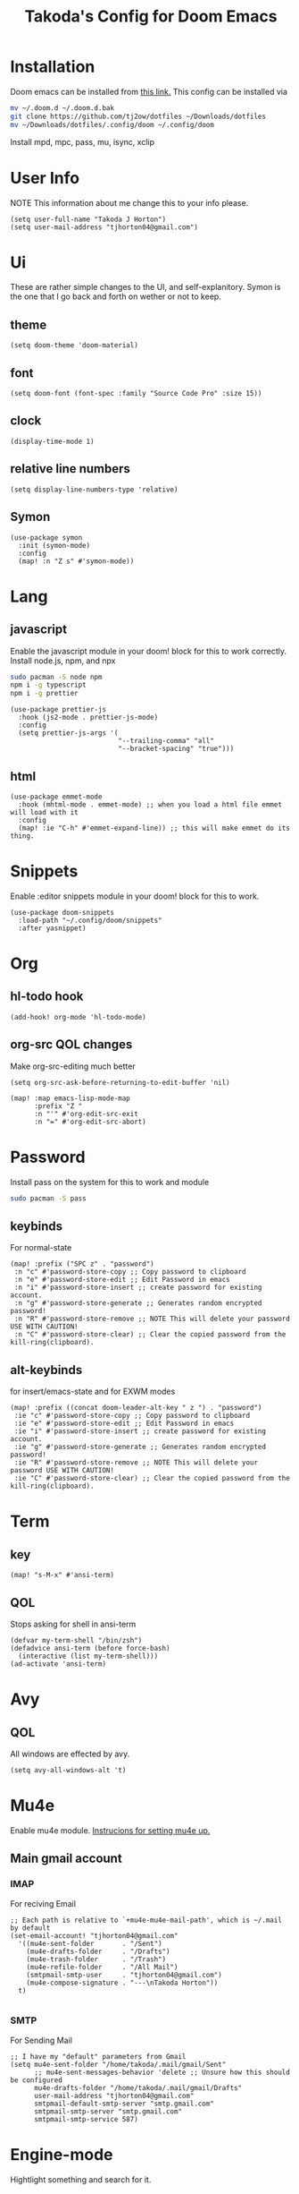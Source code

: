 #+TITLE: Takoda's Config for Doom Emacs
#+STARTUP: overview

* Installation
Doom emacs can be installed from [[https://github.com/hlissner/doom-emacs][this link.]] This config can be installed via
#+BEGIN_SRC bash
mv ~/.doom.d ~/.doom.d.bak
git clone https://github.com/tj2ow/dotfiles ~/Downloads/dotfiles
mv ~/Downloads/dotfiles/.config/doom ~/.config/doom
#+END_SRC
Install mpd, mpc, pass, mu, isync, xclip
* User Info
NOTE This information about me change this to your info please.
#+BEGIN_SRC elisp
(setq user-full-name "Takoda J Horton")
(setq user-mail-address "tjhorton04@gmail.com")
#+END_SRC
* Ui
These are rather simple changes to the UI, and self-explanitory. Symon is the one that I go back and forth on wether or not to keep.
** theme
#+BEGIN_SRC elisp
(setq doom-theme 'doom-material)
#+END_SRC
** font
#+BEGIN_SRC elisp
(setq doom-font (font-spec :family "Source Code Pro" :size 15))
#+END_SRC
** clock
#+BEGIN_SRC elisp
(display-time-mode 1)
#+END_SRC
** relative line numbers
#+BEGIN_SRC elisp
(setq display-line-numbers-type 'relative)
#+END_SRC
** Symon
#+BEGIN_SRC elisp
(use-package symon
  :init (symon-mode)
  :config
  (map! :n "Z s" #'symon-mode))
#+END_SRC
* Lang
** javascript
Enable the javascript module in your doom! block for this to work correctly.
Install node.js, npm, and npx
#+BEGIN_SRC bash
sudo pacman -S node npm
npm i -g typescript
npm i -g prettier
#+END_SRC

#+BEGIN_SRC elisp
(use-package prettier-js
  :hook (js2-mode . prettier-js-mode)
  :config
  (setq prettier-js-args '(
                           "--trailing-comma" "all"
                           "--bracket-spacing" "true")))
#+END_SRC
** html
#+BEGIN_SRC elisp
(use-package emmet-mode
  :hook (mhtml-mode . emmet-mode) ;; when you load a html file emmet will load with it
  :config
  (map! :ie "C-h" #'emmet-expand-line)) ;; this will make emmet do its thing.
#+END_SRC
* Snippets
Enable :editor snippets module in your doom! block for this to work.
#+BEGIN_SRC elisp
(use-package doom-snippets
  :load-path "~/.config/doom/snippets"
  :after yasnippet)
#+END_SRC
* Org
** hl-todo hook
#+BEGIN_SRC elisp
(add-hook! org-mode 'hl-todo-mode)
#+END_SRC
** org-src QOL changes
Make org-src-editing much better
#+BEGIN_SRC elisp
(setq org-src-ask-before-returning-to-edit-buffer 'nil)

(map! :map emacs-lisp-mode-map
      :prefix "Z "
      :n "'" #'org-edit-src-exit
      :n "=" #'org-edit-src-abort)
#+END_SRC

* Password
Install pass on the system for this to work and module
#+BEGIN_SRC bash
sudo pacman -S pass
#+END_SRC
** keybinds
For normal-state
#+BEGIN_SRC elisp
(map! :prefix ("SPC z" . "password")
 :n "c" #'password-store-copy ;; Copy password to clipboard
 :n "e" #'password-store-edit ;; Edit Password in emacs
 :n "i" #'password-store-insert ;; create password for existing account.
 :n "g" #'password-store-generate ;; Generates random encrypted password!
 :n "R" #'password-store-remove ;; NOTE This will delete your password USE WITH CAUTION!
 :n "C" #'password-store-clear) ;; Clear the copied password from the kill-ring(clipboard).
#+END_SRC
** alt-keybinds
for insert/emacs-state and for EXWM modes
#+BEGIN_SRC elisp
(map! :prefix ((concat doom-leader-alt-key " z ") . "password")
 :ie "c" #'password-store-copy ;; Copy password to clipboard
 :ie "e" #'password-store-edit ;; Edit Password in emacs
 :ie "i" #'password-store-insert ;; create password for existing account.
 :ie "g" #'password-store-generate ;; Generates random encrypted password!
 :ie "R" #'password-store-remove ;; NOTE This will delete your password USE WITH CAUTION!
 :ie "C" #'password-store-clear) ;; Clear the copied password from the kill-ring(clipboard).
#+END_SRC
* Term
** key
#+BEGIN_SRC elisp
(map! "s-M-x" #'ansi-term)
#+END_SRC
** QOL
Stops asking for shell in ansi-term
#+BEGIN_SRC elisp
(defvar my-term-shell "/bin/zsh")
(defadvice ansi-term (before force-bash)
  (interactive (list my-term-shell)))
(ad-activate 'ansi-term)
#+END_SRC
* Avy
** QOL
All windows are effected by avy.
#+BEGIN_SRC elisp
(setq avy-all-windows-alt 't)
#+END_SRC
* Mu4e
Enable mu4e module. [[file:~/.emacs.d/modules/email/mu4e/README.org][Instrucions for setting mu4e up.]]
** Main gmail account
*** IMAP
For reciving Email
#+BEGIN_SRC elisp
;; Each path is relative to `+mu4e-mu4e-mail-path', which is ~/.mail by default
(set-email-account! "tjhorton04@gmail.com"
  '((mu4e-sent-folder       . "/Sent")
    (mu4e-drafts-folder     . "/Drafts")
    (mu4e-trash-folder      . "/Trash")
    (mu4e-refile-folder     . "/All Mail")
    (smtpmail-smtp-user     . "tjhorton04@gmail.com")
    (mu4e-compose-signature . "---\nTakoda Horton"))
  t)

#+END_SRC
*** SMTP
For Sending Mail
#+BEGIN_SRC elisp
;; I have my "default" parameters from Gmail
(setq mu4e-sent-folder "/home/takoda/.mail/gmail/Sent"
      ;; mu4e-sent-messages-behavior 'delete ;; Unsure how this should be configured
      mu4e-drafts-folder "/home/takoda/.mail/gmail/Drafts"
      user-mail-address "tjhorton04@gmail.com"
      smtpmail-default-smtp-server "smtp.gmail.com"
      smtpmail-smtp-server "smtp.gmail.com"
      smtpmail-smtp-service 587)
#+END_SRC

* Engine-mode
Hightlight something and search for it.
** duckduckgo
Enter visual-state then press =SPC / d= to search duckduckgo for it.
#+BEGIN_SRC elisp
(defengine duckduckgo
  "https://duckduckgo.com/?q=%s")
(map! :prefix "SPC / "
      :nv "d" #'engine/search-duckduckgo)
#+END_SRC
* RSS Feed
Need to learn/use this more
#+BEGIN_SRC elisp
(custom-set-variables
 ;; custom-set-variables was added by Custom.
 ;; If you edit it by hand, you could mess it up, so be careful.
 ;; Your init file should contain only one such instance.
 ;; If there is more than one, they won't work right.
 '(elfeed-feeds
   (quote
    ("https://www.archlinux.org/feeds/packages/x86_64/"))))
(custom-set-faces
 ;; custom-set-faces was added by Custom.
 ;; If you edit it by hand, you could mess it up, so be careful.
 ;; Your init file should contain only one such instance.
 ;; If there is more than one, they won't work right.
 )
#+END_SRC

* Calendar
Enable the calander module.
#+BEGIN_SRC elisp
(map! :n "SPC o c" #'calendar)
(map! :ie "M-SPC o c" #'calendar)
#+END_SRC

* Window Manager
** exwm
#+BEGIN_SRC elisp
;; Load EXWM.
(require 'exwm)

;; Set the initial number of workspaces (they can also be created later).
(setq exwm-workspace-number 10)

;; All buffers created in EXWM mode are named "*EXWM*". You may want to
;; change it in `exwm-update-class-hook' and `exwm-update-title-hook', which
;; are run when a new X window class name or title is available.  Here's
;; some advice on this topic:
;; + Always use `exwm-workspace-rename-buffer` to avoid naming conflict.
;; + For applications with multiple windows (e.g. GIMP), the class names of
;    all windows are probably the same.  Using window titles for them makes
;;   more sense.
;; In the following example, we use class names for all windows except for
;; Java applications and GIMP.
(add-hook 'exwm-update-class-hook
          (lambda ()
            (unless (or (string-prefix-p "sun-awt-X11-" exwm-instance-name)
                        (string= "gimp" exwm-instance-name))
              (exwm-workspace-rename-buffer exwm-class-name))))
(add-hook 'exwm-update-title-hook
          (lambda ()
            (when (or (not exwm-instance-name)
                      (string-prefix-p "sun-awt-X11-" exwm-instance-name)
                      (string= "gimp" exwm-instance-name))
              (exwm-workspace-rename-buffer exwm-title))))

    ;; this is a way to declare truly global/always working keybindings
    ;; this is a nifty way to go back from char mode to line mode without using the mouse
    (exwm-input-set-key (kbd "s-r") #'exwm-reset)
    (exwm-input-set-key (kbd "s-k") #'exwm-workspace-delete)
    (exwm-input-set-key (kbd "s-w") #'exwm-workspace-swap)

    ;; the next loop will bind s-<number> to switch to the corresponding workspace
    (dotimes (i 10)
      (exwm-input-set-key (kbd (format "s-%d" i))
                          `(lambda ()
                             (interactive)
                             (exwm-workspace-switch-create ,i))))

    ;; the simplest launcher, I keep it in only if dmenu eventually stopped working or something
    (exwm-input-set-key (kbd "s-&")
                        (lambda (command)
                          (interactive (list (read-shell-command "$ ")))
                          (start-process-shell-command command nil command)))

;; To add a key binding only available in line-mode, simply define it in
;; `exwm-mode-map'.  The following example shortens 'C-c q' to 'C-q'.
(define-key exwm-mode-map [?\C-q] #'exwm-input-send-next-key)

;; The following example demonstrates how to use simulation keys to mimic
;; the behavior of Emacs.  The value of `exwm-input-simulation-keys` is a
;; list of cons cells (SRC . DEST), where SRC is the key sequence you press
;; and DEST is what EXWM actually sends to application.  Note that both SRC
;; and DEST should be key sequences (vector or string).
(setq exwm-input-simulation-keys
      '(
        ;; movement
        ([?\C-h] . [left])
        ([?\M-b] . [C-left])
        ([?\C-l] . [right])
        ([?\M-f] . [C-right])
        ([?\C-k] . [up])
        ([?\C-j] . [down])
        ([?\C-0] . [home])
        ([?\C-$] . [end])
        ([?\M-v] . [prior])
        ([?\C-v] . [next])
        ([?\C-d] . [delete])
        ;; cut/paste.
        ([?\M-d] . [?\C-x])
        ([?\M-y] . [?\C-c])
        ([?\M-p] . [?\C-v])
        ;; search
        ([?\C-s] . [?\C-f])))

;; You can hide the minibuffer and echo area when they're not used, by
;; uncommenting the following line.
;(setq exwm-workspace-minibuffer-position 'bottom)

;; Do not forget to enable EXWM. It will start by itself when things are
;; ready.  You can put it _anywhere_ in your configuration.
(exwm-enable)


#+END_SRC
** Programs
Use this way to make keybinds I know it's annoying, but it works
#+BEGIN_SRC elisp
(defun exwm/run-program (name)
  (interactive)
  (start-process name nil name))

(defun takoda/launch-browser ()
  (interactive)
  (exwm/run-program "firefox"))

(defun takoda/launch-games ()
  (interactive)
  (exwm/run-program "lutris"))

(defun takoda/launch-pa-control ()
  (interactive)
  (exwm/run-program "pavucontrol"))

(defun takoda/scr-lock ()
  (interactive)
  (exwm/run-program "slock"))
#+END_SRC
** Keybinds
Either key-map system works just pick one.
M = ALT, s = Windows key.
#+BEGIN_SRC elisp
(global-set-key (kbd "M-s-b") 'takoda/launch-browser)
(global-set-key (kbd "M-s-g") 'takoda/launch-games)
(map! "M-s-p" #'takoda/launch-pa-control)
(global-set-key (kbd "s-C-x") 'takoda/scr-lock)
#+END_SRC
** System Tray
#+BEGIN_SRC elisp
(require 'exwm-systemtray)
(exwm-systemtray-enable)
#+END_SRC
** Make exwm usable in doom
in programs this will make it emacs-state and all emacs-state keys will work. Use M-SPC instead of SPC for doom keys.
#+BEGIN_SRC elisp
(push ?\M-\  exwm-input-prefix-keys)
(evil-set-initial-state 'exwm-mode 'emacs)
(setq persp-init-frame-behaviour nil)
#+END_SRC
*** exwm-mode keys
Moving =C-c KEY= to =M-SPC m KEY= for evil users.
#+BEGIN_SRC elisp
(map! :prefix doom-localleader-alt-key
      :e "f" #'exwm-layout-set-fullscreen
      :e "RET" #'exwm-workspace-move-window
      :e "t RET" #'exwm-layout-toggle-mode-line
      :e "t f" #'exwm-floating-toggle-floating)
#+END_SRC
** autorun programs
use the exwm/run-program func to here to autostart programs
#+BEGIN_SRC elisp
(exwm/run-program "gis-weather")
;;(exwm/run-program "another-program")
#+END_SRC
** randr
Run this command.
#+BEGIN_SRC bash
xrandr
#+END_SRC
The output should look like this,

Screen 0: minimum 320 x 200, current 1366 x 768, maximum 16384 x 16384
HDMI-1 connected primary 1366x768+0+0 (normal left inverted right x axis y axis) 1150mm x 650mm
   1366x768      59.79*+
   1920x1080     60.00    50.00    59.94    30.00    25.00    24.00    29.97    23.98
   1280x1024     60.02
   1280x960      60.00
   1360x768      60.02
   1280x800      59.97    59.81    59.91
   1280x720      60.00    59.99    59.86    60.96    60.00    50.00    59.94    59.74
   1440x576      50.00
   1024x768      60.04    70.07    60.00
   960x720       60.00
   1440x480      60.00    59.94
   928x696       60.05
   896x672       60.01
   1024x576      59.95    59.96    59.90    59.82
   960x600       59.93    60.00
   960x540       59.96    59.99    59.63    59.82
   800x600       70.00    65.00    60.00    60.32    56.25
   840x525       60.01    59.88
   864x486       59.92    59.57
   720x576       50.00
   700x525       59.98
   800x450       59.95    59.82
   720x480       60.00    59.94
   640x512       60.02
   700x450       59.96    59.88
   640x480       60.00    60.00    59.94
   720x405       59.51    58.99
   720x400       70.08
   684x384       59.88    59.85
   640x400       59.88    59.98
   640x360       59.86    59.83    59.84    59.32
   512x384       70.07    60.00
   512x288       60.00    59.92
   480x270       59.63    59.82
   400x300       60.32    56.34
   432x243       59.92    59.57
   320x240       60.05
   360x202       59.51    59.13
   320x180       59.84    59.32
DVI-D-1 disconnected (normal left inverted right x axis y axis)
DP-1 disconnected (normal left inverted right x axis y axis)

then, choose the display above the res outputs in my case HDMI-A-0
and replace my case with yours. as well as the res you want.
#+BEGIN_SRC elisp
(require 'exwm-randr)
(setq exwm-randr-workspace-output-plist '(0 "HDMI-A-0"))
(add-hook 'exwm-randr-screen-change-hook
          (lambda ()
            (start-process-shell-command
             "xrandr" nil "xrandr --output HDMI-A-0 --mode 1360x768 --pos 0x0 --rotate normal ")))
(exwm-randr-enable)
#+END_SRC
